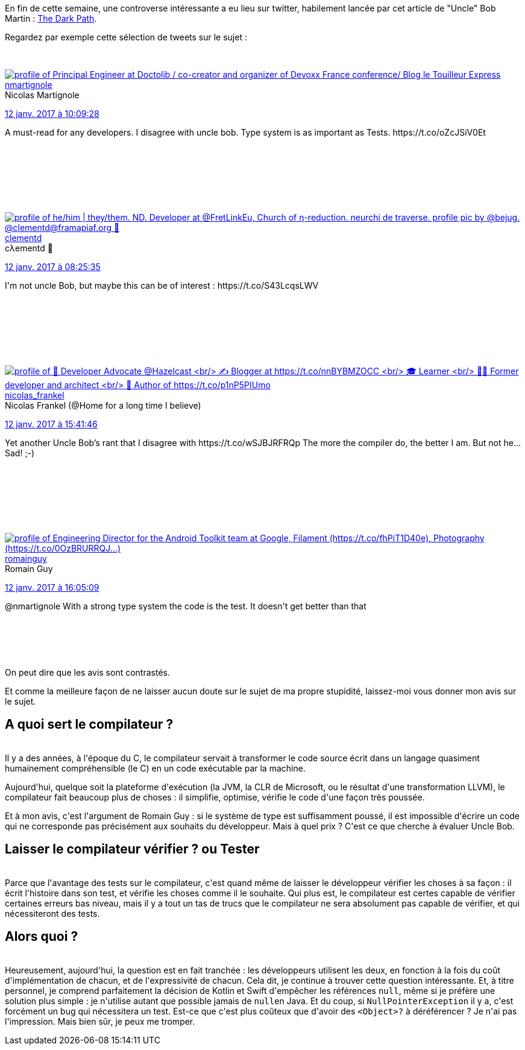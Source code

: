:jbake-type: post
:jbake-status: published
:jbake-title: Compiler ou tester ?
:jbake-tags: java,_mois_janv.,_année_2017
:jbake-date: 2017-01-15
:jbake-depth: ../../../../
:jbake-uri: wordpress/2017/01/15/compiler-ou-tester.adoc
:jbake-excerpt: 
:jbake-source: https://riduidel.wordpress.com/2017/01/15/compiler-ou-tester/
:jbake-style: wordpress

++++
<p>
En fin de cette semaine, une controverse intéressante a eu lieu sur twitter, habilement lancée par cet article de "Uncle" Bob Martin : <a href="http://blog.cleancoder.com/uncle-bob/2017/01/11/TheDarkPath.html">The Dark Path</a>.
</p>
<p>
Regardez par exemple cette sélection de tweets sur le sujet :
</p>
<p>
<div class='twitter'>
<br/>
<span class="twitter_status">
</p>
<p>
<span class="author">
</p>
<p>
<a href="http://twitter.com/nmartignole" class="screenName"><img src="http://pbs.twimg.com/profile_images/849478944881602561/u897KYGD_mini.jpg" alt="profile of Principal Engineer at Doctolib / co-creator and organizer of Devoxx France conference/ Blog le Touilleur Express"/>nmartignole</a>
<br/>
<span class="name">Nicolas Martignole</span>
</p>
<p>
</span>
</p>
<p>
<a href="https://twitter.com/nmartignole/status/819 471 344 723 234 816" class="date">12 janv. 2017 à 10:09:28</a>
</p>
<p>
<span class="content">
</p>
<p>
<span class="text">A must-read for any developers. I disagree with uncle bob. Type system is as important as Tests.  https://t.co/oZcJSiV0Et</span>
</p>
<p>
<span class="medias">
<br/>
</span>
</p>
<p>
</span>
</p>
<p>
<span class="twitter_status_end"/>
<br/>
</span>
<br/>
</div>
</p>
<p>
<div class='twitter'>
<br/>
<span class="twitter_status">
</p>
<p>
<span class="author">
</p>
<p>
<a href="http://twitter.com/clementd" class="screenName"><img src="http://pbs.twimg.com/profile_images/803642771814969345/Cw3GEDry_mini.jpg" alt="profile of he/him | they/them. ND. Developer at @FretLinkEu, Church of η-reduction. neurchi de traverse. profile pic by @bejug.  @clementd@framapiaf.org 🦣"/>clementd</a>
<br/>
<span class="name">cλementd 🚸</span>
</p>
<p>
</span>
</p>
<p>
<a href="https://twitter.com/clementd/status/819 445 201 735 471 104" class="date">12 janv. 2017 à 08:25:35</a>
</p>
<p>
<span class="content">
</p>
<p>
<span class="text">I'm not uncle Bob, but maybe this can be of interest : https://t.co/S43LcqsLWV</span>
</p>
<p>
<span class="medias">
<br/>
</span>
</p>
<p>
</span>
</p>
<p>
<span class="twitter_status_end"/>
<br/>
</span>
<br/>
</div>
</p>
<p>
<div class='twitter'>
<br/>
<span class="twitter_status">
</p>
<p>
<span class="author">
</p>
<p>
<a href="http://twitter.com/nicolas_frankel" class="screenName"><img src="http://pbs.twimg.com/profile_images/1063110424306929664/9pYrPAp6_mini.jpg" alt="profile of 🥑 Developer Advocate @Hazelcast
<br/>
✍️ Blogger at https://t.co/nnBYBMZOCC
<br/>
🎓 Learner
<br/>
🧑‍💻 Former developer and architect
<br/>
📖 Author of https://t.co/p1nP5PIUmo"/>nicolas_frankel</a>
<br/>
<span class="name">Nicolas Frankel (@Home for a long time I believe)</span>
</p>
<p>
</span>
</p>
<p>
<a href="https://twitter.com/nicolas_frankel/status/819 554 972 320 878 592" class="date">12 janv. 2017 à 15:41:46</a>
</p>
<p>
<span class="content">
</p>
<p>
<span class="text">Yet another Uncle Bob’s rant that I disagree with https://t.co/wSJBJRFRQp The more the compiler do, the better I am. But not he… Sad! ;-)</span>
</p>
<p>
<span class="medias">
<br/>
</span>
</p>
<p>
</span>
</p>
<p>
<span class="twitter_status_end"/>
<br/>
</span>
<br/>
</div>
</p>
<p>
<div class='twitter'>
<br/>
<span class="twitter_status">
</p>
<p>
<span class="author">
</p>
<p>
<a href="http://twitter.com/romainguy" class="screenName"><img src="http://pbs.twimg.com/profile_images/459175652105527298/6qGNL0QI_mini.jpeg" alt="profile of Engineering Director for the Android Toolkit team at Google, Filament (https://t.co/fhPiT1D40e), Photography (https://t.co/0OzBRURRQJ…)"/>romainguy</a>
<br/>
<span class="name">Romain Guy</span>
</p>
<p>
</span>
</p>
<p>
<a href="https://twitter.com/romainguy/status/819 560 856 622 989 312" class="date">12 janv. 2017 à 16:05:09</a>
</p>
<p>
<span class="content">
</p>
<p>
<span class="text">@nmartignole With a strong type system the code is the test. It doesn't get better than that</span>
</p>
<p>
<span class="medias">
<br/>
</span>
</p>
<p>
</span>
</p>
<p>
<span class="twitter_status_end"/>
<br/>
</span>
<br/>
</div>
</p>
<p>
On peut dire que les avis sont contrastés.
</p>
<p>
Et comme la meilleure façon de ne laisser aucun doute sur le sujet de ma propre stupidité, laissez-moi vous donner mon avis sur le sujet.
<br/>
<h2>A quoi sert le compilateur ?</h2>
<br/>
Il y a des années, à l'époque du C, le compilateur servait à transformer le code source écrit dans un langage quasiment humainement compréhensible (le C) en un code exécutable par la machine.
</p>
<p>
Aujourd'hui, quelque soit la plateforme d'exécution (la JVM, la CLR de Microsoft, ou le résultat d'une transformation LLVM), le compilateur fait beaucoup plus de choses : il simplifie, optimise, vérifie le code d'une façon très poussée.
</p>
<p>
Et à mon avis, c'est l'argument de Romain Guy : si le système de type est suffisamment poussé, il est impossible d'écrire un code qui ne corresponde pas précisément aux souhaits du développeur. Mais à quel prix ? C'est ce que cherche à évaluer Uncle Bob.
<br/>
<h2>Laisser le compilateur vérifier ? ou Tester</h2>
<br/>
Parce que l'avantage des tests sur le compilateur, c'est quand même de laisser le développeur vérifier les choses à sa façon : il écrit l'histoire dans son test, et vérifie les choses comme il le souhaite. Qui plus est, le compilateur est certes capable de vérifier certaines erreurs bas niveau, mais il y a tout un tas de trucs que le compilateur ne sera absolument pas capable de vérifier, et qui nécessiteront des tests.
<br/>
<h2>Alors quoi ?</h2>
<br/>
Heureusement, aujourd'hui, la question est en fait tranchée : les développeurs utilisent les deux, en fonction à la fois du coût d'implémentation de chacun, et de l'expressivité de chacun. Cela dit, je continue à trouver cette question intéressante. Et, à titre personnel, je comprend parfaitement la décision de Kotlin et Swift d'empêcher les références <code>null</code>, même si je préfère une solution plus simple : je n'utilise autant que possible jamais de <code>null</code>en Java. Et du coup, si <code>NullPointerException</code> il y a, c'est forcément un bug qui nécessitera un test. Est-ce que c'est plus coûteux que d'avoir des <code>&#60;Object&#62;?</code> à déréférencer ? Je n'ai pas l'impression. Mais bien sûr, je peux me tromper.
</p>
++++